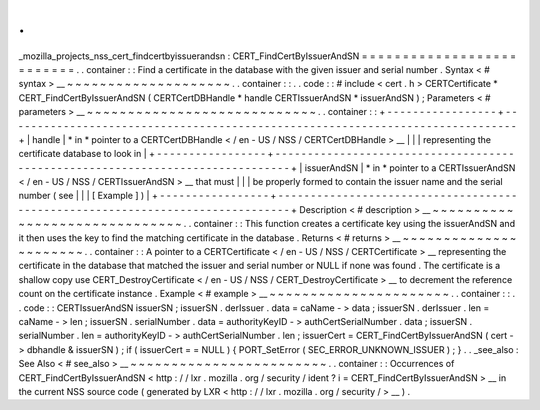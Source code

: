 .
.
_mozilla_projects_nss_cert_findcertbyissuerandsn
:
CERT_FindCertByIssuerAndSN
=
=
=
=
=
=
=
=
=
=
=
=
=
=
=
=
=
=
=
=
=
=
=
=
=
=
.
.
container
:
:
Find
a
certificate
in
the
database
with
the
given
issuer
and
serial
number
.
Syntax
<
#
syntax
>
__
~
~
~
~
~
~
~
~
~
~
~
~
~
~
~
~
~
~
~
~
.
.
container
:
:
.
.
code
:
:
#
include
<
cert
.
h
>
CERTCertificate
*
CERT_FindCertByIssuerAndSN
(
CERTCertDBHandle
*
handle
CERTIssuerAndSN
*
issuerAndSN
)
;
Parameters
<
#
parameters
>
__
~
~
~
~
~
~
~
~
~
~
~
~
~
~
~
~
~
~
~
~
~
~
~
~
~
~
~
~
.
.
container
:
:
+
-
-
-
-
-
-
-
-
-
-
-
-
-
-
-
-
-
+
-
-
-
-
-
-
-
-
-
-
-
-
-
-
-
-
-
-
-
-
-
-
-
-
-
-
-
-
-
-
-
-
-
-
-
-
-
-
-
-
-
-
-
-
-
-
-
-
-
-
-
-
-
-
-
-
-
-
-
-
-
-
-
-
-
-
-
-
-
-
-
-
-
-
-
-
-
-
-
+
|
handle
|
*
in
*
pointer
to
a
CERTCertDBHandle
<
/
en
-
US
/
NSS
/
CERTCertDBHandle
>
__
|
|
|
representing
the
certificate
database
to
look
in
|
+
-
-
-
-
-
-
-
-
-
-
-
-
-
-
-
-
-
+
-
-
-
-
-
-
-
-
-
-
-
-
-
-
-
-
-
-
-
-
-
-
-
-
-
-
-
-
-
-
-
-
-
-
-
-
-
-
-
-
-
-
-
-
-
-
-
-
-
-
-
-
-
-
-
-
-
-
-
-
-
-
-
-
-
-
-
-
-
-
-
-
-
-
-
-
-
-
-
+
|
issuerAndSN
|
*
in
*
pointer
to
a
CERTIssuerAndSN
<
/
en
-
US
/
NSS
/
CERTIssuerAndSN
>
__
that
must
|
|
|
be
properly
formed
to
contain
the
issuer
name
and
the
serial
number
(
see
|
|
|
[
Example
]
)
|
+
-
-
-
-
-
-
-
-
-
-
-
-
-
-
-
-
-
+
-
-
-
-
-
-
-
-
-
-
-
-
-
-
-
-
-
-
-
-
-
-
-
-
-
-
-
-
-
-
-
-
-
-
-
-
-
-
-
-
-
-
-
-
-
-
-
-
-
-
-
-
-
-
-
-
-
-
-
-
-
-
-
-
-
-
-
-
-
-
-
-
-
-
-
-
-
-
-
+
Description
<
#
description
>
__
~
~
~
~
~
~
~
~
~
~
~
~
~
~
~
~
~
~
~
~
~
~
~
~
~
~
~
~
~
~
.
.
container
:
:
This
function
creates
a
certificate
key
using
the
issuerAndSN
and
it
then
uses
the
key
to
find
the
matching
certificate
in
the
database
.
Returns
<
#
returns
>
__
~
~
~
~
~
~
~
~
~
~
~
~
~
~
~
~
~
~
~
~
~
~
.
.
container
:
:
A
pointer
to
a
CERTCertificate
<
/
en
-
US
/
NSS
/
CERTCertificate
>
__
representing
the
certificate
in
the
database
that
matched
the
issuer
and
serial
number
or
NULL
if
none
was
found
.
The
certificate
is
a
shallow
copy
use
CERT_DestroyCertificate
<
/
en
-
US
/
NSS
/
CERT_DestroyCertificate
>
__
to
decrement
the
reference
count
on
the
certificate
instance
.
Example
<
#
example
>
__
~
~
~
~
~
~
~
~
~
~
~
~
~
~
~
~
~
~
~
~
~
~
.
.
container
:
:
.
.
code
:
:
CERTIssuerAndSN
issuerSN
;
issuerSN
.
derIssuer
.
data
=
caName
-
>
data
;
issuerSN
.
derIssuer
.
len
=
caName
-
>
len
;
issuerSN
.
serialNumber
.
data
=
authorityKeyID
-
>
authCertSerialNumber
.
data
;
issuerSN
.
serialNumber
.
len
=
authorityKeyID
-
>
authCertSerialNumber
.
len
;
issuerCert
=
CERT_FindCertByIssuerAndSN
(
cert
-
>
dbhandle
&
issuerSN
)
;
if
(
issuerCert
=
=
NULL
)
{
PORT_SetError
(
SEC_ERROR_UNKNOWN_ISSUER
)
;
}
.
.
_see_also
:
See
Also
<
#
see_also
>
__
~
~
~
~
~
~
~
~
~
~
~
~
~
~
~
~
~
~
~
~
~
~
~
~
.
.
container
:
:
Occurrences
of
CERT_FindCertByIssuerAndSN
<
http
:
/
/
lxr
.
mozilla
.
org
/
security
/
ident
?
i
=
CERT_FindCertByIssuerAndSN
>
__
in
the
current
NSS
source
code
(
generated
by
LXR
<
http
:
/
/
lxr
.
mozilla
.
org
/
security
/
>
__
)
.
